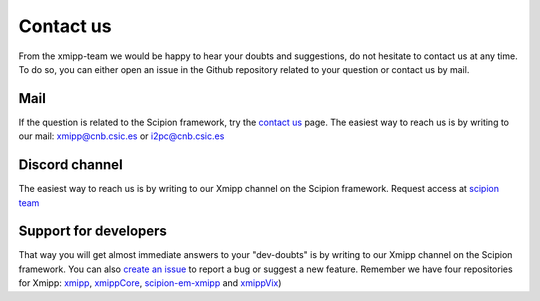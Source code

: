 .. _contact-us:

==========
Contact us
==========
From the xmipp-team we would be happy to hear your doubts and suggestions, do not hesitate to contact us at any
time. To do so, you can either open an issue in the Github repository related to your question or
contact us by mail.

Mail
=======================
If the question is related to the Scipion framework, try the `contact us <https://scipion.i2pc.es/contact>`_ page.
The easiest way to reach us is by writing to our mail: `xmipp@cnb.csic.es  <mailto:xmipp@cnb.csic.es>`_ or `i2pc@cnb.csic.es <mailto:i2pc@cnb.csic.es>`_

Discord channel
=======================
The easiest way to reach us is by writing to our Xmipp channel on the Scipion framework. Request access at `scipion team <mailto:scipion@cnb.csic.es>`_

Support for developers
================
That way you will get almost immediate answers to your "dev-doubts" is by writing to our Xmipp channel on the Scipion framework. You can also `create an issue <https://github.com/I2PC/xmipp/issues>`_ to report a bug or suggest a new feature. Remember we have four repositories for Xmipp: `xmipp <https://github.com/I2PC/xmipp>`_, `xmippCore <https://github.com/I2PC/xmippCore>`_, `scipion-em-xmipp <https://github.com/I2PC/scipion-em-xmipp>`_ and `xmippVix <https://github.com/I2PC/xmippViz>`_)